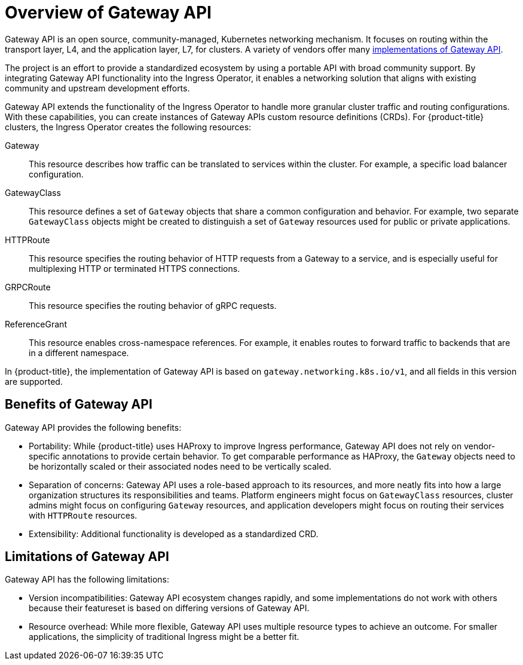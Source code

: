 // Modules included in the following assemblies:
//
// * networking/gateway-api.adoc

:_mod-docs-content-type: CONCEPT
[id="nw-ingress-gateway-api-overview_{context}"]
= Overview of Gateway API

Gateway API is an open source, community-managed, Kubernetes networking mechanism. It focuses on routing within the transport layer, L4, and the application layer, L7, for clusters. A variety of vendors offer many link:https://gateway-api.sigs.k8s.io/implementations/[implementations of Gateway API].

The project is an effort to provide a standardized ecosystem by using a portable API with broad community support. By integrating Gateway API functionality into the Ingress Operator, it enables a networking solution that aligns with existing community and upstream development efforts.

Gateway API extends the functionality of the Ingress Operator to handle more granular cluster traffic and routing configurations. With these capabilities, you can create instances of Gateway APIs custom resource definitions (CRDs). For {product-title} clusters, the Ingress Operator creates the following resources:

Gateway:: This resource describes how traffic can be translated to services within the cluster. For example, a specific load balancer configuration.
GatewayClass:: This resource defines a set of `Gateway` objects that share a common configuration and behavior. For example, two separate `GatewayClass` objects might be created to distinguish a set of `Gateway` resources used for public or private applications.
HTTPRoute:: This resource specifies the routing behavior of HTTP requests from a Gateway to a service, and is especially useful for multiplexing HTTP or terminated HTTPS connections.
GRPCRoute:: This resource specifies the routing behavior of gRPC requests.
ReferenceGrant:: This resource enables cross-namespace references. For example, it enables routes to forward traffic to backends that are in a different namespace.

In {product-title}, the implementation of Gateway API is based on `gateway.networking.k8s.io/v1`, and all fields in this version are supported.

[id="gateway-api-benefits_{context}"]
== Benefits of Gateway API
Gateway API provides the following benefits:

* Portability: While {product-title} uses HAProxy to improve Ingress performance, Gateway API does not rely on vendor-specific annotations to provide certain behavior. To get comparable performance as HAProxy, the `Gateway` objects need to be horizontally scaled or their associated nodes need to be vertically scaled.
* Separation of concerns: Gateway API uses a role-based approach to its resources, and more neatly fits into how a large organization structures its responsibilities and teams. Platform engineers might focus on `GatewayClass` resources, cluster admins might focus on configuring `Gateway` resources, and application developers might focus on routing their services with `HTTPRoute` resources.
* Extensibility: Additional functionality is developed as a standardized CRD.

[id="gateway-api-limitations_{context}"]
== Limitations of Gateway API
Gateway API has the following limitations:

* Version incompatibilities: Gateway API ecosystem changes rapidly, and some implementations do not work with others because their featureset is based on differing versions of Gateway API.
* Resource overhead: While more flexible, Gateway API uses multiple resource types to achieve an outcome. For smaller applications, the simplicity of traditional Ingress might be a better fit.
